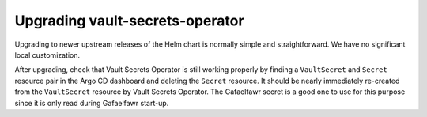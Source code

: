 .. px-app-upgrade:: vault-secrets-operator

################################
Upgrading vault-secrets-operator
################################

Upgrading to newer upstream releases of the Helm chart is normally simple and straightforward.
We have no significant local customization.

After upgrading, check that Vault Secrets Operator is still working properly by finding a ``VaultSecret`` and ``Secret`` resource pair in the Argo CD dashboard and deleting the ``Secret`` resource.
It should be nearly immediately re-created from the ``VaultSecret`` resource by Vault Secrets Operator.
The Gafaelfawr secret is a good one to use for this purpose since it is only read during Gafaelfawr start-up.
